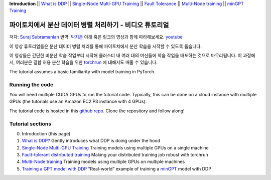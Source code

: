 **Introduction** \|\| `What is DDP <ddp_series_theory.html>`__ \|\|
`Single-Node Multi-GPU Training <ddp_series_multigpu.html>`__ \|\|
`Fault Tolerance <ddp_series_fault_tolerance.html>`__ \|\|
`Multi-Node training <../intermediate/ddp_series_multinode.html>`__ \|\|
`minGPT Training <../intermediate/ddp_series_minGPT.html>`__

파이토치에서 분산 데이터 병렬 처리하기 - 비디오 튜토리얼
======================================================

저자: `Suraj Subramanian <https://github.com/suraj813>`__
번역: `박지은 <https://github.com/rumjie>`__
아래 혹은 링크의 영상과 함께 따라해보세요. `youtube <https://www.youtube.com/watch/-K3bZYHYHEA>`__

.. raw:: html

   <div style="margin-top:10px; margin-bottom:10px;">
     <iframe width="560" height="315" src="https://www.youtube.com/embed/-K3bZYHYHEA" frameborder="0" allow="accelerometer; encrypted-media; gyroscope; picture-in-picture" allowfullscreen></iframe>
   </div>

이 영상 튜토리얼들은 분산 데이터 병렬 처리를 통해 파이토치에서 분산 학습을 시작할 수 있도록 돕습니다.

이 영상들은 간단한 비분산 학습 작업부터 시작해 
클러스터 내 여러 대의 머신들에 학습 작업을 배포하는 것으로 마무리됩니다. 
이 과정에서, 여러분은 결함 허용 분산 학습을 위한 
`torchrun <https://pytorch.org/docs/stable/elastic/run.html>`__ 에 대해서도 배울 수 있습니다.

The tutorial assumes a basic familiarity with model training in PyTorch.

Running the code
----------------

You will need multiple CUDA GPUs to run the tutorial code. Typically,
this can be done on a cloud instance with multiple GPUs (the tutorials
use an Amazon EC2 P3 instance with 4 GPUs).

The tutorial code is hosted in this
`github repo <https://github.com/pytorch/examples/tree/main/distributed/ddp-tutorial-series>`__.
Clone the repository and follow along!

Tutorial sections
-----------------

0. Introduction (this page)
1. `What is DDP? <ddp_series_theory.html>`__ Gently introduces what DDP is doing
   under the hood
2. `Single-Node Multi-GPU Training <ddp_series_multigpu.html>`__ Training models
   using multiple GPUs on a single machine
3. `Fault-tolerant distributed training <ddp_series_fault_tolerance.html>`__
   Making your distributed training job robust with torchrun
4. `Multi-Node training <../intermediate/ddp_series_multinode.html>`__ Training models using
   multiple GPUs on multiple machines
5. `Training a GPT model with DDP <../intermediate/ddp_series_minGPT.html>`__ “Real-world”
   example of training a `minGPT <https://github.com/karpathy/minGPT>`__
   model with DDP
